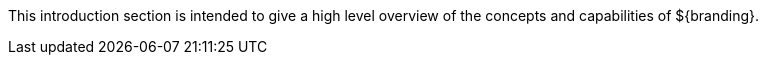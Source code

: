 :type: documentation
:status: published
:filename: core-concepts-intro-contents.adoc
:projectpath: {adoc-include}

This introduction section is intended to give a high level overview of the concepts and capabilities of ${branding}.
